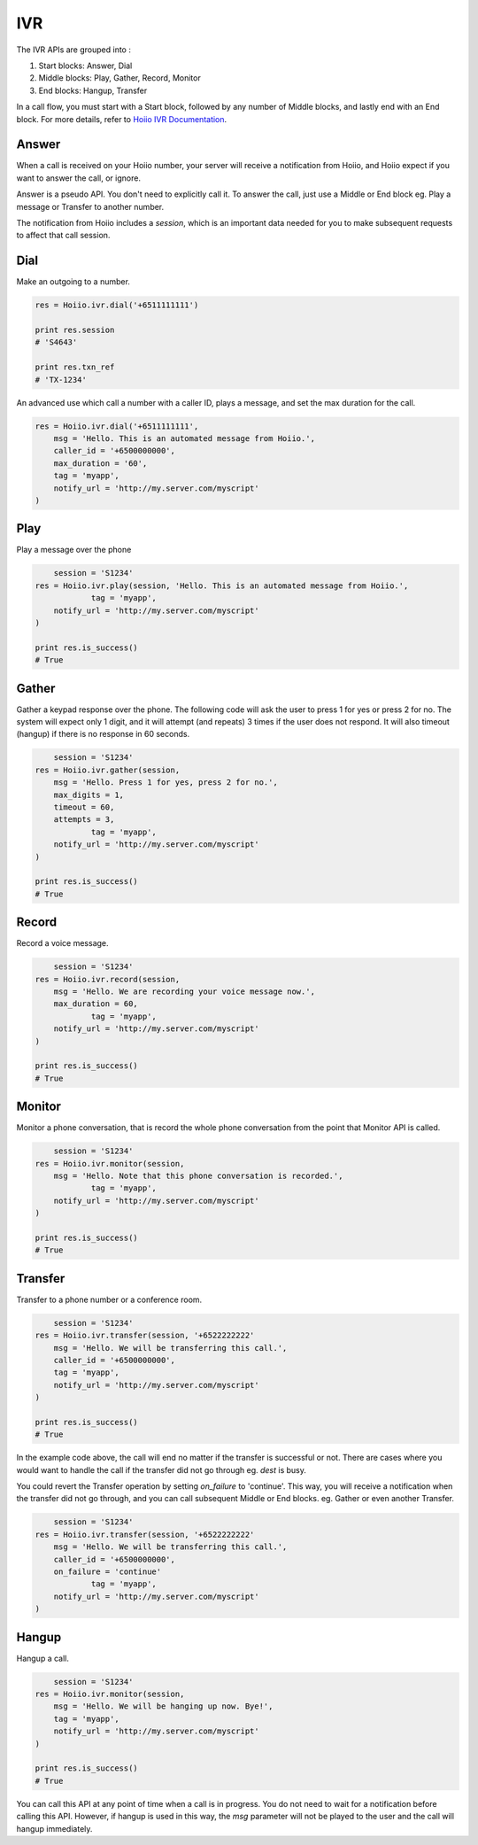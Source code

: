 IVR
==========

The IVR APIs are grouped into :

1. Start blocks: Answer, Dial

2. Middle blocks: Play, Gather, Record, Monitor

3. End blocks: Hangup, Transfer

In a call flow, you must start with a Start block, followed by any number of Middle blocks, and lastly end with an End block. For more details, refer to `Hoiio IVR Documentation <http://developer.hoiio.com/docs/ivr.html>`_.



------------------------------------
Answer
------------------------------------

When a call is received on your Hoiio number, your server will receive a notification from Hoiio, and Hoiio expect if you want to answer the call, or ignore. 

Answer is a pseudo API. You don't need to explicitly call it. To answer the call, just use a Middle or End block eg. Play a message or Transfer to another number.

The notification from Hoiio includes a `session`, which is an important data needed for you to make subsequent requests to affect that call session.



------------------------------------
Dial
------------------------------------

Make an outgoing to a number.

.. code-block:: python

    res = Hoiio.ivr.dial('+6511111111')

    print res.session
    # 'S4643'

    print res.txn_ref
    # 'TX-1234'    

An advanced use which call a number with a caller ID, plays a message, and set the max duration for the call.

.. code-block:: python

    res = Hoiio.ivr.dial('+6511111111',
    	msg = 'Hello. This is an automated message from Hoiio.',
    	caller_id = '+6500000000',
    	max_duration = '60',
    	tag = 'myapp',
        notify_url = 'http://my.server.com/myscript'
    )



------------------------------------
Play
------------------------------------

Play a message over the phone

.. code-block:: python

	session = 'S1234'
    res = Hoiio.ivr.play(session, 'Hello. This is an automated message from Hoiio.',
		tag = 'myapp',
        notify_url = 'http://my.server.com/myscript'
    )

    print res.is_success()
    # True



------------------------------------
Gather
------------------------------------

Gather a keypad response over the phone. The following code will ask the user to press 1 for yes or press 2 for no. The system will expect only 1 digit, and it will attempt (and repeats) 3 times if the user does not respond. It will also timeout (hangup) if there is no response in 60 seconds.

.. code-block:: python

	session = 'S1234'
    res = Hoiio.ivr.gather(session, 
    	msg = 'Hello. Press 1 for yes, press 2 for no.',
    	max_digits = 1,
    	timeout = 60,
    	attempts = 3,
		tag = 'myapp',
        notify_url = 'http://my.server.com/myscript'
    )

    print res.is_success()
    # True



------------------------------------
Record
------------------------------------

Record a voice message.

.. code-block:: python

	session = 'S1234'
    res = Hoiio.ivr.record(session, 
    	msg = 'Hello. We are recording your voice message now.',
    	max_duration = 60,
		tag = 'myapp',
        notify_url = 'http://my.server.com/myscript'
    )

    print res.is_success()
    # True



------------------------------------
Monitor
------------------------------------

Monitor a phone conversation, that is record the whole phone conversation from the point that Monitor API is called. 

.. code-block:: python

	session = 'S1234'
    res = Hoiio.ivr.monitor(session, 
    	msg = 'Hello. Note that this phone conversation is recorded.',
		tag = 'myapp',
        notify_url = 'http://my.server.com/myscript'
    )

    print res.is_success()
    # True



------------------------------------
Transfer
------------------------------------

Transfer to a phone number or a conference room.

.. code-block:: python

	session = 'S1234'
    res = Hoiio.ivr.transfer(session, '+6522222222'
    	msg = 'Hello. We will be transferring this call.',
    	caller_id = '+6500000000',
    	tag = 'myapp',
        notify_url = 'http://my.server.com/myscript'
    )

    print res.is_success()
    # True

In the example code above, the call will end no matter if the transfer is successful or not. There are cases where you would want to handle the call if the transfer did not go through eg. `dest` is busy.

You could revert the Transfer operation by setting `on_failure` to 'continue'. This way, you will receive a notification when the transfer did not go through, and you can call subsequent Middle or End blocks. eg. Gather or even another Transfer.

.. code-block:: python

	session = 'S1234'
    res = Hoiio.ivr.transfer(session, '+6522222222'
    	msg = 'Hello. We will be transferring this call.',
    	caller_id = '+6500000000',
    	on_failure = 'continue'
		tag = 'myapp',
        notify_url = 'http://my.server.com/myscript'
    )



------------------------------------
Hangup
------------------------------------

Hangup a call.

.. code-block:: python

	session = 'S1234'
    res = Hoiio.ivr.monitor(session,
    	msg = 'Hello. We will be hanging up now. Bye!',
    	tag = 'myapp',
        notify_url = 'http://my.server.com/myscript'
    )

    print res.is_success()
    # True

You can call this API at any point of time when a call is in progress. You do not need to wait for a notification before calling this API. However, if hangup is used in this way, the `msg` parameter will not be played to the user and the call will hangup immediately.


